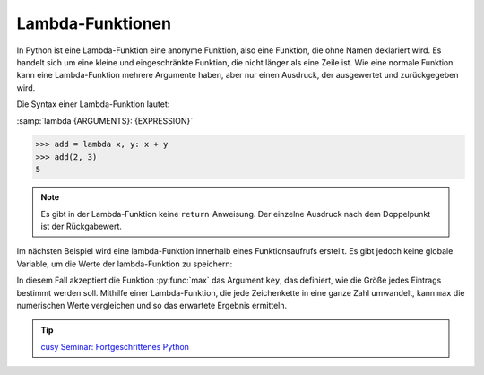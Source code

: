 Lambda-Funktionen
=================

In Python ist eine Lambda-Funktion eine anonyme Funktion, also eine Funktion,
die ohne Namen deklariert wird. Es handelt sich um eine kleine und
eingeschränkte Funktion, die nicht länger als eine Zeile ist. Wie eine normale
Funktion kann eine Lambda-Funktion mehrere Argumente haben, aber nur einen
Ausdruck, der ausgewertet und zurückgegeben wird.

Die Syntax einer Lambda-Funktion lautet:

:samp:`lambda {ARGUMENTS}: {EXPRESSION}`

.. code-block:: pycon

   >>> add = lambda x, y: x + y
   >>> add(2, 3)
   5

.. note::
   Es gibt in der Lambda-Funktion keine ``return``-Anweisung. Der einzelne
   Ausdruck nach dem Doppelpunkt ist der Rückgabewert.

Im nächsten Beispiel wird eine lambda-Funktion innerhalb eines Funktionsaufrufs
erstellt. Es gibt jedoch keine globale Variable, um die Werte der
lambda-Funktion zu speichern:

.. code-block:: pycon
   :linenos:

   >>> count = ["1", "123", "1000"]
   >>> max(count)
   '123'
   >>> max(count, key=lambda val: int(val))
   '1000'

In diesem Fall akzeptiert die Funktion :py:func:`max` das Argument ``key``, das
definiert, wie die Größe jedes Eintrags bestimmt werden soll. Mithilfe einer
Lambda-Funktion, die jede Zeichenkette in eine ganze Zahl umwandelt, kann
``max`` die numerischen Werte vergleichen und so das erwartete Ergebnis
ermitteln.

.. tip::
   `cusy Seminar: Fortgeschrittenes Python
   <https://cusy.io/de/our-training-courses/advanced-python.html>`_
